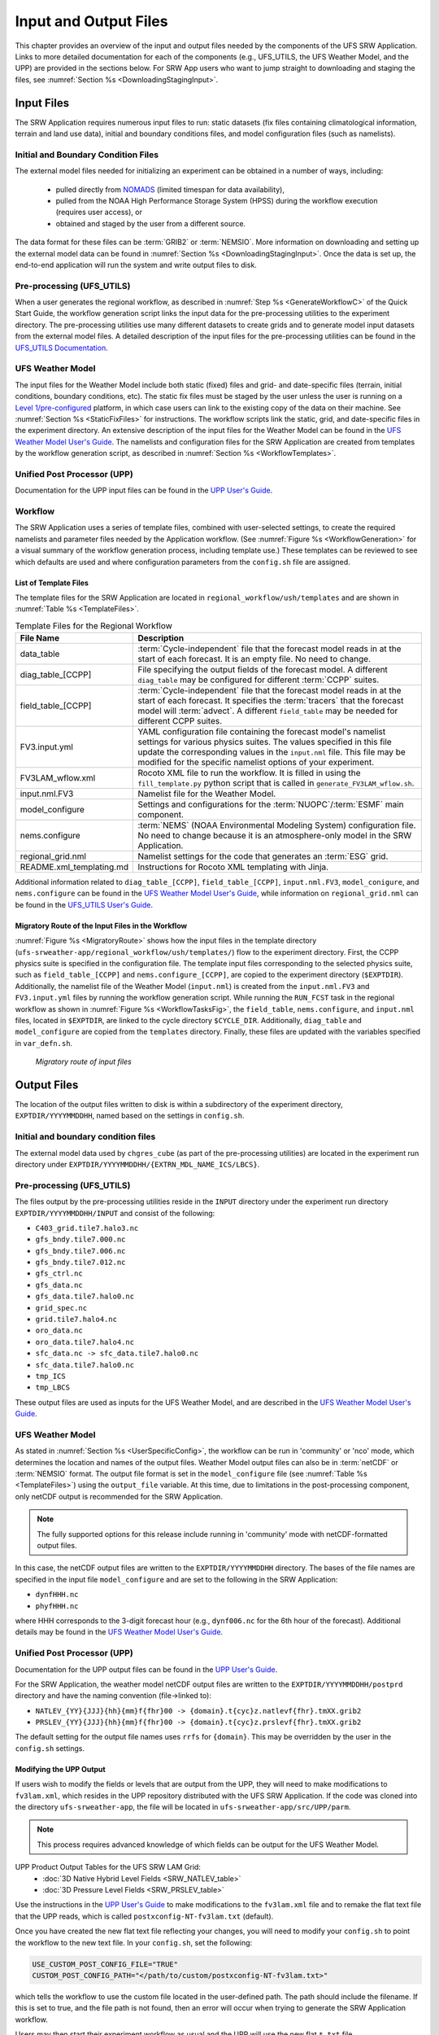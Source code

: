.. _InputOutputFiles:

=======================
Input and Output Files
=======================
This chapter provides an overview of the input and output files needed by the components
of the UFS SRW Application. Links to more detailed documentation for each of the components (e.g., UFS_UTILS, the UFS Weather Model, and the UPP) are provided in the sections below. For SRW App users who want to jump straight to downloading and staging the files, see :numref:`Section %s <DownloadingStagingInput>`. 

.. _Input:

Input Files
===========
The SRW Application requires numerous input files to run: static datasets (fix files
containing climatological information, terrain and land use data), initial and boundary
conditions files, and model configuration files (such as namelists).

Initial and Boundary Condition Files
------------------------------------
The external model files needed for initializing an experiment can be obtained in a number of
ways, including: 

   * pulled directly from `NOMADS <https://nomads.ncep.noaa.gov/pub/data/nccf/com/>`_ (limited timespan for data availability),
   * pulled from the NOAA High Performance Storage System (HPSS) during the workflow execution (requires user access), or 
   * obtained and staged by the user from a different source. 

The data format for these files can be :term:`GRIB2` or :term:`NEMSIO`. More information on downloading and setting up the external model data can be found in :numref:`Section %s <DownloadingStagingInput>`. Once the data is set up, the end-to-end application will run the system and write output files to disk.

Pre-processing (UFS_UTILS)
---------------------------
When a user generates the regional workflow, as described in :numref:`Step %s <GenerateWorkflowC>` of the Quick Start Guide, the workflow generation script links the input data for the pre-processing utilities to the experiment directory. The pre-processing utilities use many different datasets to create grids and to generate model input datasets from the external model files. A detailed description of the input files for the pre-processing utilities can be found in the `UFS_UTILS Documentation <https://noaa-emcufs-utils.readthedocs.io/en/latest/>`__.

..
   COMMENT: Update link! (UFS_UTILS)

UFS Weather Model
-----------------
The input files for the Weather Model include both static (fixed) files and grid- and date-specific files (terrain, initial conditions, boundary conditions, etc). The static fix files
must be staged by the user unless the user is running on a `Level 1/pre-configured <https://github.com/ufs-community/ufs-srweather-app/wiki/Supported-Platforms-and-Compilers>`__ platform, in which case users can link to the existing copy of the data on their machine. See :numref:`Section %s <StaticFixFiles>` for instructions. The workflow scripts link the static, grid, and date-specific files in the experiment directory. An extensive description of the input files for the Weather Model can be found in the `UFS Weather Model User's Guide <https://ufs-weather-model.readthedocs.io/en/latest/InputsOutputs.html>`__. The namelists and configuration files for the SRW Application are created from templates by the workflow generation script, as described in :numref:`Section %s <WorkflowTemplates>`.

..
   COMMENT: Update link! (for WM)

Unified Post Processor (UPP)
----------------------------
Documentation for the UPP input files can be found in the `UPP User's Guide
<https://upp.readthedocs.io/en/upp_v10.1.0/InputsOutputs.html>`__.

.. _WorkflowTemplates:

Workflow
--------
The SRW Application uses a series of template files, combined with user-selected settings,
to create the required namelists and parameter files needed by the Application workflow. (See :numref:`Figure %s <WorkflowGeneration>` for a visual summary of the workflow generation process, including template use.) These templates can be reviewed to see which defaults are used and where configuration parameters from the ``config.sh`` file are assigned.

List of Template Files
^^^^^^^^^^^^^^^^^^^^^^
The template files for the SRW Application are located in ``regional_workflow/ush/templates``
and are shown in :numref:`Table %s <TemplateFiles>`.

.. _TemplateFiles:

.. table:: Template Files for the Regional Workflow

   +-----------------------------+--------------------------------------------------------------+
   | **File Name**               | **Description**                                              |
   +=============================+==============================================================+
   | data_table                  | :term:`Cycle-independent` file that the forecast model       |
   |                             | reads in at the start of each forecast. It is an empty file. |
   |                             | No need to change.                                           |
   +-----------------------------+--------------------------------------------------------------+
   | diag_table_[CCPP]           | File specifying the output fields of the forecast model.     |
   |                             | A different ``diag_table`` may be configured for different   |
   |                             | :term:`CCPP` suites.                                         |
   +-----------------------------+--------------------------------------------------------------+
   | field_table_[CCPP]          | :term:`Cycle-independent` file that the forecast model       |
   |                             | reads in at the start of each forecast. It specifies the     |
   |                             | :term:`tracers` that the forecast model will :term:`advect`. |
   |                             | A different ``field_table`` may be needed for different      |
   |                             | CCPP suites.                                                 |
   +-----------------------------+--------------------------------------------------------------+
   | FV3.input.yml               | YAML configuration file containing the forecast model's      |
   |                             | namelist settings for various physics suites. The values     |
   |                             | specified in this file update the corresponding values in    |
   |                             | the ``input.nml`` file. This file may be modified for the    |
   |                             | specific namelist options of your experiment.                |
   +-----------------------------+--------------------------------------------------------------+
   | FV3LAM_wflow.xml            | Rocoto XML file to run the workflow. It is filled in using   |
   |                             | the ``fill_template.py`` python script that is called in     |
   |                             | ``generate_FV3LAM_wflow.sh``.                                |
   +-----------------------------+--------------------------------------------------------------+
   | input.nml.FV3               | Namelist file for the Weather Model.                         |
   +-----------------------------+--------------------------------------------------------------+
   | model_configure             | Settings and configurations for the                          |
   |                             | :term:`NUOPC`/:term:`ESMF` main component.                   |
   +-----------------------------+--------------------------------------------------------------+
   | nems.configure              | :term:`NEMS` (NOAA Environmental Modeling System)            |
   |                             | configuration file. No need to change because it is an       |
   |                             | atmosphere-only model in the SRW Application.                |
   +-----------------------------+--------------------------------------------------------------+
   | regional_grid.nml           | Namelist settings for the code that generates an :term:`ESG` |
   |                             | grid.                                                        |
   +-----------------------------+--------------------------------------------------------------+
   | README.xml_templating.md    | Instructions for Rocoto XML templating with Jinja.           |
   +-----------------------------+--------------------------------------------------------------+

Additional information related to ``diag_table_[CCPP]``, ``field_table_[CCPP]``, ``input.nml.FV3``, ``model_conigure``, and ``nems.configure`` can be found in the `UFS Weather Model User's Guide <https://ufs-weather-model.readthedocs.io/en/ufs-v2.0.0/InputsOutputs.html#input-files>`__, while information on ``regional_grid.nml`` can be found in the `UFS_UTILS User's Guide <https://noaa-emcufs-utils.readthedocs.io/en/ufs-v2.0.0/>`__.

..
   COMMENT: Update links! (for WM & UFS_UTILS)

Migratory Route of the Input Files in the Workflow
^^^^^^^^^^^^^^^^^^^^^^^^^^^^^^^^^^^^^^^^^^^^^^^^^^
:numref:`Figure %s <MigratoryRoute>` shows how the input files in the template directory (``ufs-srweather-app/regional_workflow/ush/templates/``) flow to the experiment directory. First, the CCPP physics suite is specified in the configuration file. The template input files corresponding to the selected physics suite, such as ``field_table_[CCPP]`` and ``nems.configure_[CCPP]``, are copied to the experiment directory (``$EXPTDIR``). Additionally, the namelist file of the Weather Model (``input.nml``) is created from the ``input.nml.FV3`` and ``FV3.input.yml`` files by running the workflow generation script. While running the ``RUN_FCST`` task in the regional workflow as shown in :numref:`Figure %s <WorkflowTasksFig>`, the ``field_table``, ``nems.configure``, and ``input.nml`` files, located in ``$EXPTDIR``, are linked to the cycle directory ``$CYCLE_DIR``. Additionally, ``diag_table`` and ``model_configure`` are copied from the ``templates`` directory. Finally, these files are updated with the variables specified in ``var_defn.sh``.

.. _MigratoryRoute:

.. figure:: _static/FV3LAM_wflow_input_path.png
   :alt: Flowchart showing how information on the physics suite travels from the config shell file to the setup shell file to the workflow generation script to the run forecast ex-script. As this information is fed from one script to the next, file paths and variables required for workflow execution are set. 

   *Migratory route of input files*

.. _OutputFiles:

Output Files
==============

The location of the output files written to disk is within a subdirectory of the experiment directory,
``EXPTDIR/YYYYMMDDHH``, named based on the settings in ``config.sh``. 

Initial and boundary condition files
------------------------------------
The external model data used by ``chgres_cube`` (as part of the pre-processing utilities) are located
in the experiment run directory under ``EXPTDIR/YYYYMMDDHH/{EXTRN_MDL_NAME_ICS/LBCS}``.

Pre-processing (UFS_UTILS)
--------------------------
The files output by the pre-processing utilities reside in the ``INPUT`` directory under the
experiment run directory ``EXPTDIR/YYYYMMDDHH/INPUT`` and consist of the following:

* ``C403_grid.tile7.halo3.nc``
* ``gfs_bndy.tile7.000.nc``
* ``gfs_bndy.tile7.006.nc``
* ``gfs_bndy.tile7.012.nc``
* ``gfs_ctrl.nc``
* ``gfs_data.nc``
* ``gfs_data.tile7.halo0.nc``
* ``grid_spec.nc``
* ``grid.tile7.halo4.nc``
* ``oro_data.nc``
* ``oro_data.tile7.halo4.nc``
* ``sfc_data.nc -> sfc_data.tile7.halo0.nc``
* ``sfc_data.tile7.halo0.nc``
* ``tmp_ICS``
* ``tmp_LBCS``

These output files are used as inputs for the UFS Weather Model, and are described in the `UFS Weather Model User's Guide 
<https://ufs-weather-model.readthedocs.io/en/latest/InputsOutputs.html#input-files>`__.

..
   COMMENT: Update link! Change link above (structure of "latest" is significantly different)
   Original: https://ufs-weather-model.readthedocs.io/en/ufs-v2.0.0/InputsOutputs.html#grid-description-and-initial-condition-files

UFS Weather Model
------------------
As stated in :numref:`Section %s <UserSpecificConfig>`, the workflow can be run in 'community' or 'nco' mode, which determines the location and names of the output files. Weather Model output files can also be in :term:`netCDF` or :term:`NEMSIO` format. The output file format is set in the ``model_configure`` file (see :numref:`Table %s <TemplateFiles>`) using the ``output_file`` variable. At this time, due to limitations in the post-processing component, only netCDF output is recommended for the SRW Application.

.. note::
   The fully supported options for this release include running in 'community' mode with netCDF-formatted output files.

In this case, the netCDF output files are written to the ``EXPTDIR/YYYYMMDDHH`` directory. The bases of the file names are specified in the input file ``model_configure`` and are set to the following in the SRW Application:

* ``dynfHHH.nc``
* ``phyfHHH.nc``

where HHH corresponds to the 3-digit forecast hour (e.g., ``dynf006.nc`` for the 6th hour of the forecast). Additional details may be found in the `UFS Weather Model User's Guide
<https://ufs-weather-model.readthedocs.io/en/latest/InputsOutputs.html#output-files>`__.

..
   COMMENT: Update link!

Unified Post Processor (UPP)
----------------------------
Documentation for the UPP output files can be found in the `UPP User's Guide <https://upp.readthedocs.io/en/upp_v10.1.0/InputsOutputs.html>`__.

For the SRW Application, the weather model netCDF output files are written to the ``EXPTDIR/YYYYMMDDHH/postprd`` directory and have the naming convention (file->linked to):

* ``NATLEV_{YY}{JJJ}{hh}{mm}f{fhr}00 -> {domain}.t{cyc}z.natlevf{fhr}.tmXX.grib2``
* ``PRSLEV_{YY}{JJJ}{hh}{mm}f{fhr}00 -> {domain}.t{cyc}z.prslevf{fhr}.tmXX.grib2``

The default setting for the output file names uses ``rrfs`` for ``{domain}``. This may be overridden by the user in the ``config.sh`` settings.

Modifying the UPP Output
^^^^^^^^^^^^^^^^^^^^^^^^^^^

If users wish to modify the fields or levels that are output from the UPP, they will need to make modifications to ``fv3lam.xml``, which resides in the UPP repository distributed with the UFS SRW Application. If the code was cloned into the directory ``ufs-srweather-app``, the file will be located in ``ufs-srweather-app/src/UPP/parm``.

.. note::
   This process requires advanced knowledge of which fields can be output for the UFS Weather Model.

UPP Product Output Tables for the UFS SRW LAM Grid:
   * :doc:`3D Native Hybrid Level Fields <SRW_NATLEV_table>`
   * :doc:`3D Pressure Level Fields <SRW_PRSLEV_table>`

Use the instructions in the `UPP User's Guide <https://upp.readthedocs.io/en/upp_v10.1.0/InputsOutputs.html#control-file>`__ to make modifications to the ``fv3lam.xml`` file and to remake the flat text file that the UPP reads, which is called ``postxconfig-NT-fv3lam.txt`` (default).

Once you have created the new flat text file reflecting your changes, you will need to modify your ``config.sh`` to point the workflow to the new text file. In your ``config.sh``, set the following:

.. code-block:: console

   USE_CUSTOM_POST_CONFIG_FILE="TRUE"
   CUSTOM_POST_CONFIG_PATH="</path/to/custom/postxconfig-NT-fv3lam.txt>"

which tells the workflow to use the custom file located in the user-defined path. The path should include the filename. If this is set to true, and the file path is not found, then an error will occur when trying to generate the SRW Application workflow.

Users may then start their experiment workflow as usual and the UPP will use the new flat ``*.txt`` file.

.. _SatelliteProducts:

Outputting Satellite Products from UPP
^^^^^^^^^^^^^^^^^^^^^^^^^^^^^^^^^^^^^^^^^

Synthetic satellite products for several instruments and channels (e.g. GOES 16/17) may be output through the UPP using the Community Radiative Transfer Model (:term:`CRTM`). External CRTM coefficient files, available through the UPP stand-alone release, will need to be manually downloaded before running the workflow. These instructions assume that the UPP configuration file has already been set up to output satellite products.

Download and unpack the external files:

.. code-block:: console

   mkdir crtm && cd crtm
   wget https://github.com/NOAA-EMC/EMC_post/releases/download/upp_v10.1.0/fix.tar.gz
   tar -xzf fix.tar.gz

Modify the ``config.sh`` file to include the following lines:

.. code-block:: console

   USE_CRTM="TRUE"
   CRTM_DIR="/path/to/top/crtm/dir"

By setting ``USE_CRTM`` to "TRUE", the workflow will use the path defined in ``CRTM_DIR`` to link the necessary coefficient files to the working directory at runtime. Otherwise, it is assumed that no satellite fields are being requested in the UPP configuration. ``CRTM_DIR`` should point to the top CRTM directory where the fix files are located.

.. note::
   Dependencies for outputting synthetic satellite products may exist based on model configuration (e.g. model physics).


.. _DownloadingStagingInput:

Downloading and Staging Input Data
==================================
A set of input files, including static (fix) data and raw initial and lateral boundary conditions (:term:`IC/LBCs`), is required to run the SRW Application. The data required for the "out-of-the-box" SRW App case described in Chapters :numref:`%s <QuickstartC>` and :numref:`%s <BuildRunSRW>` is already preinstalled on `Level 1 & 2 <https://github.com/ufs-community/ufs-srweather-app/wiki/Supported-Platforms-and-Compilers>`__ systems, along with data required to run the :ref:`WE2E <WE2E_tests>` test cases. Therefore, users on these systems do not need to stage the fixed files manually because they have been prestaged, and the paths are set in ``regional_workflow/ush/setup.sh``. Users on Level 3 & 4 systems can find the SRW App v2.0.0 release data in the `UFS SRW Application Data Bucket <https://registry.opendata.aws/noaa-ufs-shortrangeweather/>`__ by clicking on `Browse Bucket <https://noaa-ufs-srw-pds.s3.amazonaws.com/index.html>`__. 

.. _StaticFixFiles:

Static Files
--------------

Static files are available in the `"fix" directory <https://noaa-ufs-srw-pds.s3.amazonaws.com/index.html#fix/>`__ of the SRW App Data Bucket. Users can download the full set of fix files as a tar file:

.. code-block:: console

   wget https://noaa-ufs-srw-pds.s3.amazonaws.com/current_srw_release_data/fix_data.tgz
   tar -xzf fix_data.tgz

Alternatively, users can download the static files individually from the `"fix" directory <https://noaa-ufs-srw-pds.s3.amazonaws.com/index.html#fix/>`__ of the SRW Data Bucket using the ``wget`` command for each required file. A list of ``wget`` commands with links is provided :ref:`here <StaticFilesList>` for the release v2.0.0 data. Users will need to create an appropriate directory structure for the files when downloading them individually. The best solution is to download the files into directories that mirror the structure of the data bucket. 

The environment variables ``FIXgsm``, ``TOPO_DIR``, and ``SFC_CLIMO_INPUT_DIR`` indicate the path to the directories where the static files are located. After downloading the experiment data, users must set the paths to the files in ``config.sh``. Add the following code to the ``config.sh`` file and alter the variable paths accordingly:

.. code-block:: console

   FIXgsm="/path-to/fix/fix_am"
   TOPO_DIR="/path-to/fix/fix_am/fix_orog"
   SFC_CLIMO_INPUT_DIR="/path-to/fix_am/fix/sfc_climo/"

.. _InitialConditions:

Initial Condition/Lateral Boundary Condition File Formats and Source
-----------------------------------------------------------------------
The SRW Application currently supports raw initial and lateral boundary conditions from numerous models (i.e., FV3GFS, NAM, RAP, HRRR). The data can be provided in three formats: :term:`NEMSIO`, :term:`netCDF`, or :term:`GRIB2`. 

To download the model input data for the 12-hour "out-of-the-box" experiment configuration in ``config.community.sh`` file, run:

.. code-block:: console

   wget https://noaa-ufs-srw-pds.s3.amazonaws.com/current_srw_release_data/gst_data.tgz
   tar -xzf gst_data.tgz

To download data for different dates, model types, and formats, users can explore the ``input_model_data`` section of the data bucket and replace the links above with ones that fetch their desired data. 

Initial and Lateral Boundary Condition Organization
---------------------------------------------------

The paths to ``EXTRN_MDL_SOURCE_BASEDIR_ICS`` and ``EXTRN_MDL_SOURCE_BASEDIR_LBCS`` must be set in the ``config.sh`` file as follows: 

.. code-block:: console

   USE_USER_STAGED_EXTRN_FILES="TRUE"
   EXTRN_MDL_SOURCE_BASEDIR_ICS="<path/to/ufs-srweather-app/input_model_data/FV3GFS/grib2/YYYYMMDDHH/ICS>"
   EXTRN_MDL_SOURCE_BASEDIR_LBCS="<path/to/ufs-srweather-app/input_model_data/FV3GFS/grib2/YYYYMMDDHH/LBCS>"

These last two variables describe where the :term:`IC` and :term:`LBC` file directories are located, respectively. For ease of reusing ``config.sh`` across experiments, it is recommended that users set up the raw :term:`IC/LBC` file paths to include the model name (e.g., FV3GFS, NAM, RAP, HRRR), date (in ``YYYYMMDDHH`` format) and ICS or LBCS directory type. For example: ``/path-to/input_model_data/FV3GFS/2019061518/ICS`` and ``/path-to/input_model_data/FV3GFS/2019061518/LBCS``. While there is flexibility to modify these settings, this structure will provide the most reusability for multiple dates when using the SRW Application workflow.

When files are pulled from NOAA :term:`HPSS` (rather than downloaded from the data bucket), the naming convention looks something like:

* FV3GFS (GRIB2): ``gfs.t{cycle}z.pgrb2.0p25.f{fhr}``
* FV3GFS (NEMSIO): 
   * ICs: ``gfs.t{cycle}z.atmanl.nemsio`` and ``gfs.t{cycle}z.sfcanl.nemsio``;
   * LBCs: ``gfs.t{cycle}z.atmf{fhr}.nemsio``
* RAP (GRIB2): ``rap.t{cycle}z.wrfprsf{fhr}.grib2``
* HRRR (GRIB2): ``hrrr.t{cycle}z.wrfprsf{fhr}.grib2``

where {cycle} corresponds to the 2-digit hour of the day when the forecast cycle starts, and {fhr} corresponds to the 3-digit nth hour of the forecast. For example, a forecast starting at 18h00 UTC would have a {cycle} value of 18, which is the 000th forecast hour. The LBCS file for 21h00 UTC would be named ``gfs.t18z.pgrb2.0p25.f003``.

In order to preserve the original file name, the ``f000`` files are placed in the ``ICS`` directory and all other forecast files are placed in the ``LBCS`` directory. Then, a symbolic link of the original files in the ``ICS/LBCS`` directory to the ``YYYYMMDDHH`` directory is suggested with the cycle removed. For example:

.. code-block:: console

   ln -sf /path-to/input_model_data/RAP/2020041212/ICS/rap.t12z.wrfprsf00.grib2 /path-to/input_model_data/RAP/2020041212/rap.wrfprsf00.grib2

..
   COMMENT: RAP data seems to be formatted differently now... and why aren't there three zeros in rap.wrfprsf00.grib2??? Same with HRRR data below

Linking the files like this removes the cycle-dependent part of the file names so that each cycle will use the same file name, regardless of initialization time. This allows for the following to be set in the ``config.sh`` regardless of what cycle you are running:

.. code-block:: console

   USE_USER_STAGED_EXTRN_FILES="TRUE"
   EXTRN_MDL_SOURCE_BASEDIR_ICS="/path-to/model_data/HRRR"
   EXTRN_MDL_FILES_ICS=( "hrrr.wrfprsf00.grib2" )
   EXTRN_MDL_SOURCE_BASEDIR_LBCS="/path-to/model_data/RAP"
   EXTRN_MDL_FILES_LBCS=( "rap.wrfprsf03.grib2" "rap.wrfprsf06.grib2" )

If users choose to forgo the extra ``ICS`` and ``LBCS`` directory, they may either
rename the original files to remove the cycle or modify the ``config.sh`` to set: 

.. code-block:: console

   EXTRN_MDL_FILES_ICS=( "hrrr.t{cycle}z.wrfprsf00.grib2" )
   EXTRN_MDL_FILES_LBCS=( "rap.t{cycle}z.wrfprsf03.grib2" "rap.t{cycle}z.wrfprsf06.grib2" )

Default Initial and Lateral Boundary Conditions
-----------------------------------------------
The default initial and lateral boundary condition files are set to be a severe weather case
from 20190615 at 18 UTC. FV3GFS GRIB2 files are the default model and file format. A tar file
(``gst_model_data.tar.gz``) containing the model data for this case is available in the `UFS SRW App Data Bucket <https://registry.opendata.aws/noaa-ufs-shortrangeweather/>`__. 

..
   COMMENT: Update tar file name later.

Running the App for Different Dates
-----------------------------------
If users want to run the SRW Application for dates other than June 15-16, 2019, they will need to
make modify the ``config.sh`` settings, including the ``DATE_FIRST_CYCL``, ``DATE_LAST_CYCL``, and ``CYCL_HRS`` variables. The forecast length can be modified by changing the ``FCST_LEN_HRS``. In addition, the lateral boundary interval can be specified using the ``LBC_SPEC_INTVL_HRS`` variable.

Users will need to ensure that the initial and lateral boundary condition files are available
in the specified path for their new date, cycle, and forecast length.

Staging Initial Conditions Manually
-----------------------------------
If users want to run the SRW Application with raw model files for dates other than what
are currently available on the preconfigured platforms, they need to stage the data manually.
The data should be placed in ``EXTRN_MDL_SOURCE_BASEDIR_ICS`` and ``EXTRN_MDL_SOURCE_BASEDIR_LBCS``. The path to these variables can be set in the ``config.sh`` file. Raw model files are available from a number of sources. A few examples are provided here for convenience. 

NOMADS: https://nomads.ncep.noaa.gov/pub/data/nccf/com/{model}/prod, where model may be:

* GFS (GRIB2 or NEMSIO) - available for the last 10 days
  https://nomads.ncep.noaa.gov/pub/data/nccf/com/gfs/prod/ 
* NAM - available for the last 8 days
  https://nomads.ncep.noaa.gov/pub/data/nccf/com/nam/prod/  
* RAP - available for the last 2 days
  https://nomads.ncep.noaa.gov/pub/data/nccf/com/rap/prod/ 
* HRRR - available for the last 2 days
  https://nomads.ncep.noaa.gov/pub/data/nccf/com/hrrr/prod/

AWS S3:

* GFS: https://registry.opendata.aws/noaa-gfs-bdp-pds/
* HRRR: https://registry.opendata.aws/noaa-hrrr-pds/ (necessary fields for initializing available for dates 2015 and newer)

Google Cloud:

* HRRR: https://console.cloud.google.com/marketplace/product/noaa-public/hrrr

FTP Data Repository: (data for SRW Release v1.0.0 & v1.0.1)
* https://ftp.emc.ncep.noaa.gov/EIB/UFS/SRW/v1p0/fix/
* https://ftp.emc.ncep.noaa.gov/EIB/UFS/SRW/v1p0/simple_test_case/

Others: 

* Univ. of Utah HRRR archive: http://home.chpc.utah.edu/~u0553130/Brian_Blaylock/cgi-bin/hrrr_download.cgi 
* NAM nest archive: https://www.ready.noaa.gov/archives.php
* NAM data older than 6 months can be requested through the Archive Information Request System: https://www.ncei.noaa.gov/has/HAS.FileAppRouter?datasetname=NAM218&subqueryby=STATION&applname=&outdest=FILE
* RAP isobaric data older than 6 months can be requested through the Archive Information Request System: https://www.ncei.noaa.gov/has/HAS.FileAppRouter?datasetname=RAP130&subqueryby=STATION&applname=&outdest=FILE

Coexistence of Multiple Files for the Same Date
-----------------------------------------------
If you would like to have multiple file formats (e.g., GRIB2, NEMSIO, netCDF) for the same date
it is recommended to have a separate directory for each file format. For example, if you have GFS
GRIB2 and NEMSIO files your directory structure might look like:

.. code-block:: console

   /path-to/model_data/FV3GFS/YYYYMMDDHH/ICS and LBCS
   /path-to/model_data/FV3GFS_nemsio/YYYYMMDDHH/ICS and LBCS

If you want to use GRIB2 format files for FV3GFS you must also set additional environment
variables, including:

.. code-block:: console

   FV3GFS_FILE_FMT_ICS="grib2"
   FV3GFS_FILE_FMT_LBCS="grib2"

This is ONLY necessary if you are using FV3GFS GRIB2 files. These settings may be removed if you
are initializing from NEMSIO format FV3GFS files.

Best Practices for Conserving Disk Space and Keeping Files Safe
---------------------------------------------------------------
Initial and lateral boundary condition files are large and can occupy a significant amount of
disk space. If several users will employ a common file system to run forecasts, it is recommended
that the users share the same ``EXTRN_MDL_SOURCE_BASEDIR_ICS`` and ``EXTRN_MDL_SOURCE_BASEDIR_LBCS``
directories. That way, if raw model input files are already on disk for a given date they do not
need to be replicated.

The files in the subdirectories of the ``EXTRN_MDL_SOURCE_BASEDIR_ICS`` and ``EXTRN_MDL_SOURCE_BASEDIR_LBCS`` directories should be write-protected. This prevents these files from being accidentally modified or deleted. The directories should generally be group writable so the directory can be shared among multiple users.
